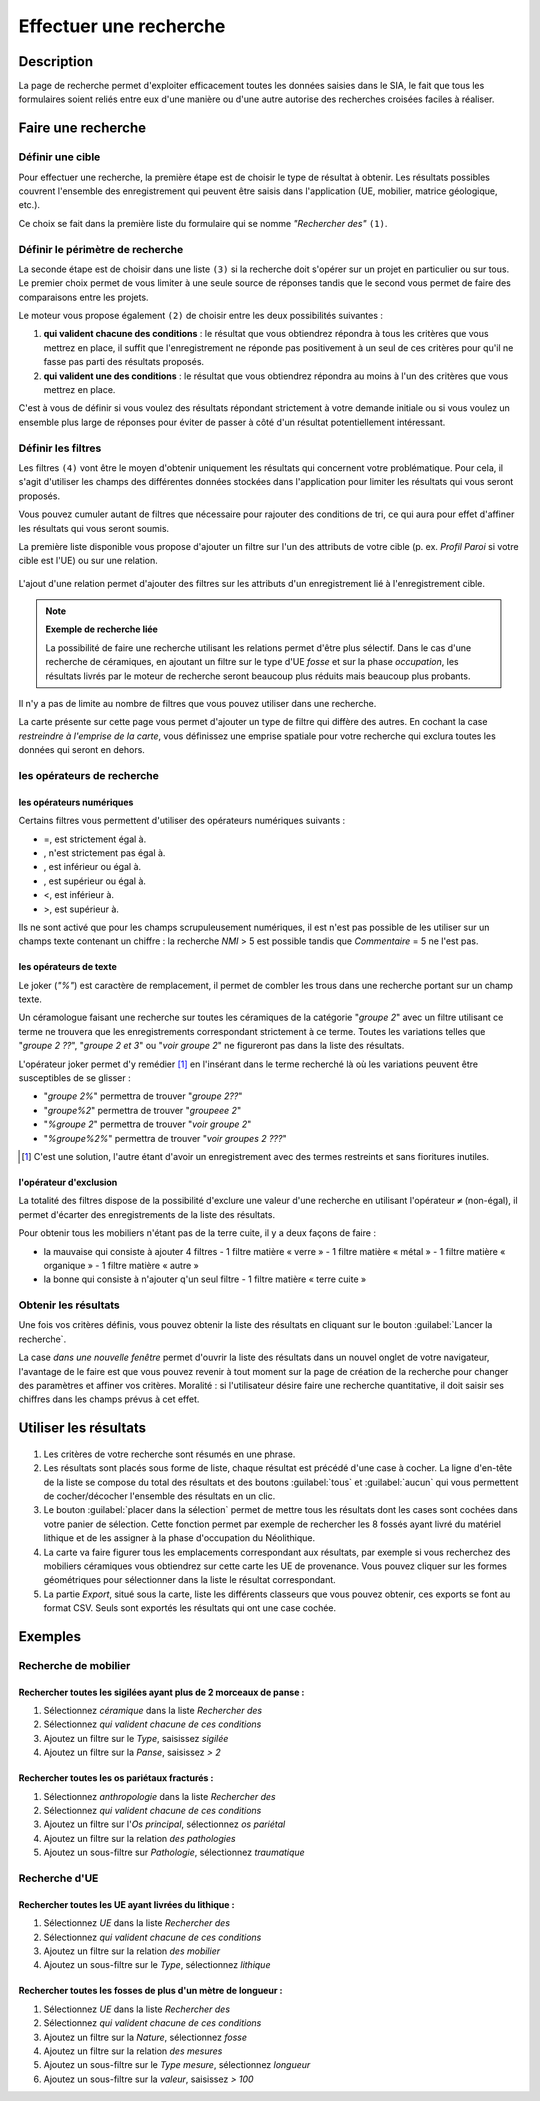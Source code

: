 .. _`recherche-moteur`:

Effectuer une recherche
=======================

Description
-----------

La page de recherche permet d'exploiter efficacement toutes les données saisies dans le SIA, le fait que tous les formulaires soient reliés entre eux d'une manière ou d'une autre autorise des recherches croisées faciles à réaliser.

Faire une recherche
--------------------

..	figure:: ./fig/recherche_ecran.png 
	:scale: 75%

Définir une cible
^^^^^^^^^^^^^^^^^

Pour effectuer une recherche, la première étape est de choisir le type de résultat à obtenir. Les résultats possibles couvrent l'ensemble des enregistrement qui peuvent être saisis dans l'application (UE, mobilier, matrice géologique, etc.).

Ce choix se fait dans la première liste du formulaire qui se nomme *"Rechercher des"* ``(1)``.

..	figure:: ./fig/recherche_cible_liste.png 
	:scale: 40%

Définir le périmètre de recherche
^^^^^^^^^^^^^^^^^^^^^^^^^^^^^^^^^

La seconde étape est de choisir dans une liste ``(3)`` si la recherche doit s'opérer sur un projet en particulier ou sur tous. Le premier choix permet de vous limiter à une seule source de réponses tandis que le second vous permet de faire des comparaisons entre les projets. 

Le moteur vous propose également ``(2)`` de choisir entre les deux possibilités suivantes :

#. **qui valident chacune des conditions** : le résultat que vous obtiendrez répondra à tous les critères que vous mettrez en place, il suffit que l'enregistrement ne réponde pas positivement à un seul de ces critères pour qu'il ne fasse pas parti des résultats proposés.

#. **qui valident une des conditions** :  le résultat que vous obtiendrez répondra au moins à l'un des critères que vous mettrez en place.

C'est à vous de définir si vous voulez des résultats répondant strictement à votre demande initiale ou si vous voulez un ensemble plus large de réponses pour éviter de passer à côté d'un résultat potentiellement intéressant.

Définir les filtres
^^^^^^^^^^^^^^^^^^^

Les filtres ``(4)`` vont être le moyen d'obtenir uniquement les résultats qui concernent votre problématique. Pour cela, il s'agit d'utiliser les champs des différentes données stockées dans l'application pour limiter les résultats qui vous seront proposés.

Vous pouvez cumuler autant de filtres que nécessaire pour rajouter des conditions de tri, ce qui aura pour effet d'affiner les résultats qui vous seront soumis.

La première liste disponible vous propose d'ajouter un filtre sur l'un des attributs de votre cible (p. ex. *Profil Paroi* si votre cible est l'UE) ou sur une relation.

..	figure:: ./fig/recherche_filtre_liste.png 
	:scale: 40%
	:alt: Liste des attributs d'UE utilisables 

L'ajout d'une relation permet d'ajouter des filtres sur les attributs d'un enregistrement lié à l'enregistrement cible. 

.. note::
    **Exemple de recherche liée**
    
    La possibilité de faire une recherche utilisant les relations permet d'être plus sélectif. Dans le cas d'une recherche de céramiques, en ajoutant un filtre sur le type d'UE *fosse* et sur la phase *occupation*, les résultats livrés par le moteur de recherche seront beaucoup plus réduits mais beaucoup plus probants.

Il n'y a pas de limite au nombre de filtres que vous pouvez utiliser dans une recherche.

La carte présente sur cette page vous permet d'ajouter un type de filtre qui diffère des autres. En cochant la case *restreindre à l'emprise de la carte*, vous définissez une emprise spatiale pour votre recherche qui exclura toutes les données qui seront en dehors.

les opérateurs de recherche
^^^^^^^^^^^^^^^^^^^^^^^^^^^

les opérateurs numériques
"""""""""""""""""""""""""

Certains filtres vous permettent d'utiliser des opérateurs numériques suivants :

.. |neq| image:: ./fig/char_neq.png
	 :scale: 50%
.. |eqinf| image:: ./fig/char_eqinf.png
	 :scale: 50%
.. |eqsup| image:: ./fig/char_eqsup.png
	 :scale: 50%

* =, est strictement égal à.
* |neq|, n'est strictement pas égal à.
* |eqinf|, est inférieur ou égal à.
* |eqsup|, est supérieur ou égal à.
* <, est inférieur à.
* >, est supérieur à.

Ils ne sont activé que pour les champs scrupuleusement numériques, il est n'est pas possible de les utiliser sur un champs texte contenant un chiffre : la recherche *NMI* > 5 est possible tandis que *Commentaire* = 5 ne l'est pas.

les opérateurs de texte
"""""""""""""""""""""""
    
Le joker (*"%"*) est caractère de remplacement, il permet de combler les trous dans une recherche portant sur un champ texte.

Un céramologue faisant une recherche sur toutes les céramiques de la catégorie "*groupe 2*" avec un filtre utilisant ce terme ne trouvera que les enregistrements correspondant strictement à ce terme. Toutes les variations telles que "*groupe 2 ??*", "*groupe 2 et 3*" ou "*voir groupe 2*" ne figureront pas dans la liste des résultats. 

L'opérateur joker permet d'y remédier [#f1]_ en l'insérant dans le terme recherché là où les variations peuvent être susceptibles de se glisser :

* "*groupe 2%*" permettra de trouver "*groupe 2??*"
* "*groupe%2*"  permettra de trouver "*groupeee 2*" 
* "*%groupe 2*"  permettra de trouver "*voir groupe 2*"
* "*%groupe%2%*"  permettra de trouver "*voir groupes 2 ???*"

.. [#f1] C'est une solution, l'autre étant d'avoir un enregistrement avec des termes restreints et sans fioritures inutiles.

l'opérateur d'exclusion
"""""""""""""""""""""""

La totalité des filtres dispose de la possibilité d'exclure une valeur d'une recherche en utilisant l'opérateur ``≠`` (non-égal), il permet d'écarter des enregistrements de la liste des résultats.

Pour obtenir tous les mobiliers n'étant pas de la terre cuite, il y a deux façons de faire :

- la mauvaise qui consiste à ajouter 4 filtres
  - 1 filtre matière « verre »
  - 1 filtre matière « métal »
  - 1 filtre matière « organique »
  - 1 filtre matière « autre »
- la bonne qui consiste à n'ajouter q'un seul filtre
  - 1 filtre matière « terre cuite »

Obtenir les résultats
^^^^^^^^^^^^^^^^^^^^^

Une fois vos critères définis, vous pouvez obtenir la liste des résultats en cliquant sur le bouton :guilabel:`Lancer la recherche`.

La case *dans une nouvelle fenêtre* permet d'ouvrir la liste des résultats dans un nouvel onglet de votre navigateur, l'avantage de le faire est que vous pouvez revenir à tout moment sur la page de création de la recherche pour changer des paramètres et affiner vos critères. Moralité : si l'utilisateur désire faire une recherche quantitative, il doit saisir ses chiffres dans les champs prévus à cet effet.

.. _`recherche-utilisation`:

Utiliser les résultats
----------------------

..	figure:: ./fig/recherche_resultat.png 
	:align: center
	:scale: 50%
	:alt: Exemple de page de résultats

1. Les critères de votre recherche sont résumés en une phrase.
2. Les résultats sont placés sous forme de liste, chaque résultat est précédé d'une case à cocher. La ligne d'en-tête de la liste se compose du total des résultats et des boutons :guilabel:`tous` et :guilabel:`aucun` qui vous permettent de cocher/décocher l'ensemble des résultats en un clic.
3. Le bouton :guilabel:`placer dans la sélection` permet de mettre tous les résultats dont les cases sont cochées dans votre panier de sélection. Cette fonction permet par exemple de rechercher les 8 fossés ayant livré du matériel lithique et de les assigner à la phase d'occupation du Néolithique.
4. La carte va faire figurer tous les emplacements correspondant aux résultats, par exemple si vous recherchez des mobiliers céramiques vous obtiendrez sur cette carte les UE de provenance. Vous pouvez cliquer sur les formes géométriques pour sélectionner dans la liste le résultat correspondant.
5. La partie *Export*, situé sous la carte, liste les différents classeurs que vous pouvez obtenir, ces exports se font au format CSV. Seuls sont exportés les résultats qui ont une case cochée.


Exemples
---------

Recherche de mobilier
^^^^^^^^^^^^^^^^^^^^^^

Rechercher toutes les sigilées ayant plus de 2 morceaux de panse :
""""""""""""""""""""""""""""""""""""""""""""""""""""""""""""""""""

#. Sélectionnez *céramique* dans la liste *Rechercher des*
#. Sélectionnez *qui valident chacune de ces conditions*
#. Ajoutez un filtre sur le *Type*, saisissez *sigilée*
#. Ajoutez un filtre sur la *Panse*, saisissez *> 2*

Rechercher toutes les os pariétaux fracturés :
""""""""""""""""""""""""""""""""""""""""""""""""""""""""""""""""""

#. Sélectionnez *anthropologie* dans la liste *Rechercher des*
#. Sélectionnez *qui valident chacune de ces conditions*
#. Ajoutez un filtre sur l'*Os principal*, sélectionnez *os pariétal*
#. Ajoutez un filtre sur la relation *des pathologies*
#. Ajoutez un sous-filtre sur *Pathologie*, sélectionnez *traumatique*

Recherche d'UE
^^^^^^^^^^^^^^^^^

Rechercher toutes les UE ayant livrées du lithique :
"""""""""""""""""""""""""""""""""""""""""""""""""""""""

#. Sélectionnez *UE* dans la liste *Rechercher des*
#. Sélectionnez *qui valident chacune de ces conditions*
#. Ajoutez un filtre sur la relation *des mobilier*
#. Ajoutez un sous-filtre sur le *Type*, sélectionnez *lithique*


Rechercher toutes les fosses de plus d'un mètre de longueur :
"""""""""""""""""""""""""""""""""""""""""""""""""""""""""""""

#. Sélectionnez *UE* dans la liste *Rechercher des*
#. Sélectionnez *qui valident chacune de ces conditions*
#. Ajoutez un filtre sur la *Nature*, sélectionnez *fosse*
#. Ajoutez un filtre sur la relation *des mesures*
#. Ajoutez un sous-filtre sur le *Type mesure*, sélectionnez *longueur*
#. Ajoutez un sous-filtre sur la *valeur*, saisissez *> 100*
